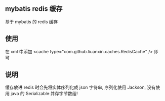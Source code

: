 
** mybatis redis 缓存

  基于 mybatis 的 redis 缓存

** 使用

  在 xml 中添加 <cache type="com.github.liuanxin.caches.RedisCache" /> 即可

** 说明

  缓存放进 redis 时会先将实体序列化成 json 字符串, 序列化使用 Jackson, 没有使用 java 的 Serializable 并存字节数组!
